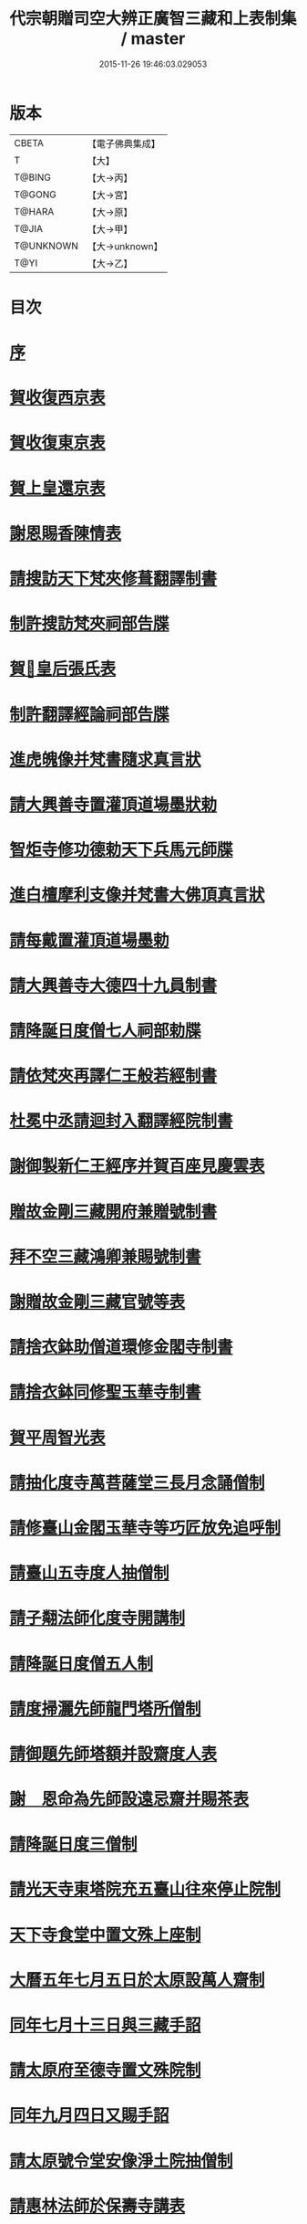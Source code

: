 #+TITLE: 代宗朝贈司空大辨正廣智三藏和上表制集 / master
#+DATE: 2015-11-26 19:46:03.029053
* 版本
 |     CBETA|【電子佛典集成】|
 |         T|【大】     |
 |    T@BING|【大→丙】   |
 |    T@GONG|【大→宮】   |
 |    T@HARA|【大→原】   |
 |     T@JIA|【大→甲】   |
 | T@UNKNOWN|【大→unknown】|
 |      T@YI|【大→乙】   |

* 目次
* [[file:KR6r0155_001.txt::001-0826c20][序]]
* [[file:KR6r0155_001.txt::0827a24][賀收復西京表]]
* [[file:KR6r0155_001.txt::0827b17][賀收復東京表]]
* [[file:KR6r0155_001.txt::0827c5][賀上皇還京表]]
* [[file:KR6r0155_001.txt::0827c24][謝恩賜香陳情表]]
* [[file:KR6r0155_001.txt::0828a25][請搜訪天下梵夾修葺翻譯制書]]
* [[file:KR6r0155_001.txt::0828b14][制許搜訪梵夾祠部告牒]]
* [[file:KR6r0155_001.txt::0828c13][賀𠕋皇后張氏表]]
* [[file:KR6r0155_001.txt::0828c29][制許翻譯經論祠部告牒]]
* [[file:KR6r0155_001.txt::0829b2][進虎魄像并梵書隨求真言狀]]
* [[file:KR6r0155_001.txt::0829b22][請大興善寺置灌頂道場墨狀勅]]
* [[file:KR6r0155_001.txt::0829c6][智炬寺修功德勅天下兵馬元師牒]]
* [[file:KR6r0155_001.txt::0829c18][進白檀摩利支像并梵書大佛頂真言狀]]
* [[file:KR6r0155_001.txt::0830a12][請每戴置灌頂道場墨勅]]
* [[file:KR6r0155_001.txt::0830a28][請大興善寺大德四十九員制書]]
* [[file:KR6r0155_001.txt::0831a20][請降誕日度僧七人祠部勅牒]]
* [[file:KR6r0155_001.txt::0831b20][請依梵夾再譯仁王般若經制書]]
* [[file:KR6r0155_001.txt::0831c22][杜冕中丞請迴封入翻譯經院制書]]
* [[file:KR6r0155_001.txt::0832a25][謝御製新仁王經序并賀百座見慶雲表]]
* [[file:KR6r0155_001.txt::0832b13][贈故金剛三藏開府兼贈號制書]]
* [[file:KR6r0155_001.txt::0832c18][拜不空三藏鴻卿兼賜號制書]]
* [[file:KR6r0155_002.txt::0833c8][謝贈故金剛三藏官號等表]]
* [[file:KR6r0155_002.txt::0834a5][請捨衣鉢助僧道環修金閣寺制書]]
* [[file:KR6r0155_002.txt::0834b13][請捨衣鉢同修聖玉華寺制書]]
* [[file:KR6r0155_002.txt::0834c1][賀平周智光表]]
* [[file:KR6r0155_002.txt::0834c16][請抽化度寺萬菩薩堂三長月念誦僧制]]
* [[file:KR6r0155_002.txt::0835a22][請修臺山金閣玉華寺等巧匠放免追呼制]]
* [[file:KR6r0155_002.txt::0835b17][請臺山五寺度人抽僧制]]
* [[file:KR6r0155_002.txt::0835c14][請子翷法師化度寺開講制]]
* [[file:KR6r0155_002.txt::0835c21][請降誕日度僧五人制]]
* [[file:KR6r0155_002.txt::0836a18][請度掃灑先師龍門塔所僧制]]
* [[file:KR6r0155_002.txt::0836b16][請御題先師塔額并設齋度人表]]
* [[file:KR6r0155_002.txt::0836c7][謝　恩命為先師設遠忌齋并賜茶表]]
* [[file:KR6r0155_002.txt::0836c25][請降誕日度三僧制]]
* [[file:KR6r0155_002.txt::0837a12][請光天寺東塔院充五臺山往來停止院制]]
* [[file:KR6r0155_002.txt::0837a26][天下寺食堂中置文殊上座制]]
* [[file:KR6r0155_002.txt::0837b19][大曆五年七月五日於太原設萬人齋制]]
* [[file:KR6r0155_002.txt::0837c1][同年七月十三日與三藏手詔]]
* [[file:KR6r0155_002.txt::0837c7][請太原府至德寺置文殊院制]]
* [[file:KR6r0155_002.txt::0837c16][同年九月四日又賜手詔]]
* [[file:KR6r0155_002.txt::0837c21][請太原號令堂安像淨土院抽僧制]]
* [[file:KR6r0155_002.txt::0838a17][請惠林法師於保壽寺講表]]
* [[file:KR6r0155_002.txt::0838b2][謝恩賜大興善寺施戒方等并糧料表]]
* [[file:KR6r0155_002.txt::0838b21][請廣智三藏登壇祠部告牒]]
* [[file:KR6r0155_002.txt::0838c10][謝　恩賜乳牛五頭并犢表]]
* [[file:KR6r0155_003.txt::003-0839a25][三朝所翻經論請入目錄流行表]]
* [[file:KR6r0155_003.txt::0840b21][謝恩許新翻經論入目錄流行表]]
* [[file:KR6r0155_003.txt::0840c13][勅賜汾州西河縣西苑房佛堂寺額制]]
* [[file:KR6r0155_003.txt::0841a2][恩命令祈甘雨表]]
* [[file:KR6r0155_003.txt::0841a19][東都先師塔及石戒壇院請抽大德制]]
* [[file:KR6r0155_003.txt::0841b18][請超悟法師於化度寺修六菩薩制]]
* [[file:KR6r0155_003.txt::0841c8][勅置天下文殊師利菩薩院制]]
* [[file:KR6r0155_003.txt::0841c20][謝勅置天下文殊師利菩薩院表]]
* [[file:KR6r0155_003.txt::0842a15][請京城兩街各置一寺講制]]
* [[file:KR6r0155_003.txt::0842b22][貶興善寺寺主圓敬歸河南思遠寺制]]
* [[file:KR6r0155_003.txt::0842c13][進文殊師利佛剎功德經狀]]
* [[file:KR6r0155_003.txt::0843a3][請補前都維那道遇充寺主制]]
* [[file:KR6r0155_003.txt::0843a16][恩賜瓊華真人一切經一藏謝表]]
* [[file:KR6r0155_003.txt::0843b7][恩賜文殊閣上梁赤錢⥽餅等物謝表]]
* [[file:KR6r0155_003.txt::0843b29][恩命祈雨三藏和上賀雨表]]
* [[file:KR6r0155_003.txt::0843c14][瓊華真人真如金剛薨奉慰表]]
* [[file:KR6r0155_003.txt::0844a5][五月五日　恩賜白素謝表]]
* [[file:KR6r0155_003.txt::0844a16][三藏和上遺書]]
* [[file:KR6r0155_004.txt::004-0845b27][請於興善寺當院兩道場各置持誦僧制]]
* [[file:KR6r0155_004.txt::0845c23][加開府儀同三司及封肅國公制告牒]]
* [[file:KR6r0155_004.txt::0846b3][三藏和上臨終陳情表]]
* [[file:KR6r0155_004.txt::0846c2][和上初薨賜賻贈物制]]
* [[file:KR6r0155_004.txt::0846c15][勅諸孝子各守法教制]]
* [[file:KR6r0155_004.txt::0846c21][勅諸孝子着服喪儀制]]
* [[file:KR6r0155_004.txt::0846c26][賜孝子米麵擇地等手詔]]
* [[file:KR6r0155_004.txt::0847a2][和上寫真影讚并序]]
* [[file:KR6r0155_004.txt::0847b8][恩賜起造靈塔絹制]]
* [[file:KR6r0155_004.txt::0847b12][謝恩賜造塔絹表]]
* [[file:KR6r0155_004.txt::0847b25][鄧國夫人張氏祭文]]
* [[file:KR6r0155_004.txt::0847c14][弟子苾芻慧勝祭文]]
* [[file:KR6r0155_004.txt::0847c25][五日李相公祭文]]
* [[file:KR6r0155_004.txt::0848a10][贈司空并諡號制]]
* [[file:KR6r0155_004.txt::0848b14][大廣智三藏行碑]]
* [[file:KR6r0155_004.txt::0849c4][大廣智不空三藏和上影贊]]
* [[file:KR6r0155_004.txt::0849c14][六日勅遣中使祭文]]
* [[file:KR6r0155_004.txt::0849c24][六日元相公祭文]]
* [[file:KR6r0155_004.txt::0850a10][謝追贈司空并諡號表]]
* [[file:KR6r0155_005.txt::0850c8][召念誦僧制]]
* [[file:KR6r0155_005.txt::0850c12][勅慧朗教授後學制]]
* [[file:KR6r0155_005.txt::0850c16][勅惠勝依所請住制]]
* [[file:KR6r0155_005.txt::0850c22][停修舊塔地制]]
* [[file:KR6r0155_005.txt::0850c26][勅於當院起靈塔制]]
* [[file:KR6r0155_005.txt::0851a9][沙門惠朗謝賜紫衣表]]
* [[file:KR6r0155_005.txt::0851a21][恩賜文殊閣額制]]
* [[file:KR6r0155_005.txt::0851a25][謝賜額表]]
* [[file:KR6r0155_005.txt::0851b11][進造大聖文殊鎮國閣狀]]
* [[file:KR6r0155_005.txt::0852b7][謝恩賜小祥齋供表]]
* [[file:KR6r0155_005.txt::0852b22][弟子惠果謝賜錦綵表]]
* [[file:KR6r0155_005.txt::0852c9][勅天下僧尼誦尊勝相真言制]]
* [[file:KR6r0155_005.txt::0852c16][謝誦持尊勝真言表]]
* [[file:KR6r0155_005.txt::0853a4][請為先師立碑表]]
* [[file:KR6r0155_005.txt::0853a19][賀平李靈曜表]]
* [[file:KR6r0155_005.txt::0853b2][故功德使李公挽歌詞]]
* [[file:KR6r0155_005.txt::0853b9][請續置功德使表]]
* [[file:KR6r0155_005.txt::0853b25][謝賜齋儭茶表]]
* [[file:KR6r0155_005.txt::0853c5][賀春雪表]]
* [[file:KR6r0155_005.txt::0853c20][賀度韓王女出家表]]
* [[file:KR6r0155_005.txt::0854a2][青龍寺僧曇貞賀祈雨賜物表]]
* [[file:KR6r0155_005.txt::0854a16][沙門飛錫賀晴表]]
* [[file:KR6r0155_005.txt::0854b5][覺超賀湫所祈雨表]]
* [[file:KR6r0155_005.txt::0854c1][請辭內道場陳情表]]
* [[file:KR6r0155_005.txt::0854c18][賀祈雨表]]
* [[file:KR6r0155_005.txt::0855a4][賀破吐蕃表]]
* [[file:KR6r0155_005.txt::0855a18][僧惠超賀玉女潭祈雨表]]
* [[file:KR6r0155_005.txt::0855b4][僧曇貞賀祈雨表]]
* [[file:KR6r0155_005.txt::0855b19][靈應臺道僧道潤賀平河南表]]
* [[file:KR6r0155_005.txt::0855c4][監使憲誠進怖鴿毛表]]
* [[file:KR6r0155_006.txt::0856a28][監使李憲誠進金字法華經表]]
* [[file:KR6r0155_006.txt::0856b14][賀平李靈曜表]]
* [[file:KR6r0155_006.txt::0856b24][僧元晈請度僧表]]
* [[file:KR6r0155_006.txt::0856c11][僧常清謝贈物表]]
* [[file:KR6r0155_006.txt::0856c20][沙門崇惠登刀梯歌]]
* [[file:KR6r0155_006.txt::0857a14][沙門崇惠登刀梯頌]]
* [[file:KR6r0155_006.txt::0857b7][沙門崇惠謝賜紫衣表]]
* [[file:KR6r0155_006.txt::0857b25][恩命拂拭京城諸寺塔像訖進表]]
* [[file:KR6r0155_006.txt::0857c24][進興善寺文殊閣內外功德數表]]
* [[file:KR6r0155_006.txt::0858a14][恩賜綿綵縑緗共四十匹謝表]]
* [[file:KR6r0155_006.txt::0858b4][肅宗恩命三藏弟子惠䏏入內道場念誦制]]
* [[file:KR6r0155_006.txt::0858b11][恩旨令三藏弟子僧惠曉為　國念誦制]]
* [[file:KR6r0155_006.txt::0858b18][代宗恩旨命西明寺給粥飯往來騎乘制]]
* [[file:KR6r0155_006.txt::0858b24][往五臺山修功德辭　聖恩表]]
* [[file:KR6r0155_006.txt::0858c15][恩命令與惠朗同修功德謝表]]
* [[file:KR6r0155_006.txt::0859a7][元日獻甄叔迦寶表]]
* [[file:KR6r0155_006.txt::0859a26][八月十三日賜　手詔]]
* [[file:KR6r0155_006.txt::0859b1][進五臺山修護摩功德表]]
* [[file:KR6r0155_006.txt::0859b18][勅大興善寺都維那法高依前句當制]]
* [[file:KR6r0155_006.txt::0859b29][謝　恩命令有則法師於興善寺開講表]]
* [[file:KR6r0155_006.txt::0859c21][謝制補沙門惠朗充興善寺上座表]]
* [[file:KR6r0155_006.txt::0860a9][唐贈司空大辨正廣智不空三藏和上碑]]
* 卷
** [[file:KR6r0155_001.txt][代宗朝贈司空大辨正廣智三藏和上表制集 1]]
** [[file:KR6r0155_002.txt][代宗朝贈司空大辨正廣智三藏和上表制集 2]]
** [[file:KR6r0155_003.txt][代宗朝贈司空大辨正廣智三藏和上表制集 3]]
** [[file:KR6r0155_004.txt][代宗朝贈司空大辨正廣智三藏和上表制集 4]]
** [[file:KR6r0155_005.txt][代宗朝贈司空大辨正廣智三藏和上表制集 5]]
** [[file:KR6r0155_006.txt][代宗朝贈司空大辨正廣智三藏和上表制集 6]]
